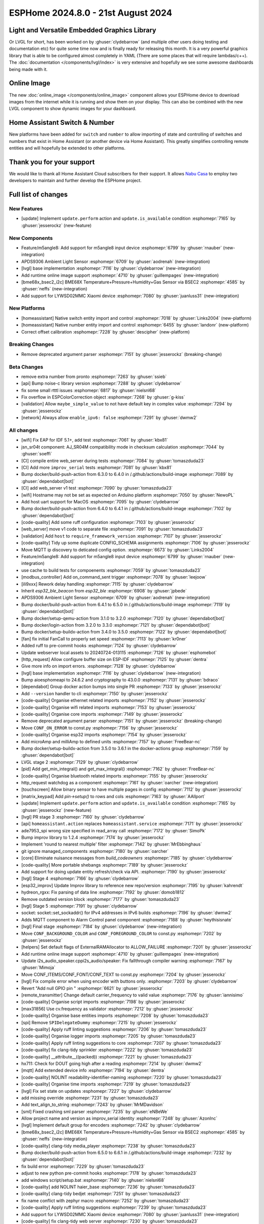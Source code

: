 ESPHome 2024.8.0 - 21st August 2024
===================================

.. seo::
    :description: Changelog for ESPHome 2024.8.0.
    :image: /_static/changelog-2024.8.0.png
    :author: Jesse Hills
    :author_twitter: @jesserockz

.. imgtable::
    :columns: 3

    LVGL Graphics, components/lvgl/index, lvgl.png
    Online Image, components/online_image, image-sync-outline.svg, dark-invert
    APDS9306, components/sensor/apds9306, apds9306.png

    Home Assistant Number, components/number/homeassistant, home-assistant.svg, dark-invert
    Home Assistant Switch, components/switch/homeassistant, home-assistant.svg, dark-invert
    BME68x via BSEC2, components/sensor/bme68x_bsec2, bme680.jpg

    M5Stack Unit 8 Angle, components/sensor/m5stack_8angle, m5stack_8angle.png
    LYWSD02MMC, components/sensor/xiaomi_ble.html#lywsd02mmc, xiaomi_mijia_logo.jpg

Light and Versatile Embedded Graphics Library
---------------------------------------------

Or LVGL for short, has been worked on by :ghuser:`clydebarrow` (and multiple other users doing testing and documentation etc)
for quite some time now and is finally ready for releasing this month. It is a very powerful graphics library that
is able to be configured almost completely in YAML (There are some places that will require lambdas/c++).
The :doc:`documentation </components/lvgl/index>` is very extensive and hopefully we see
some awesome dashboards being made with it.

Online Image
------------

The new :doc:`online_image </components/online_image>` component allows your ESPHome device to download
images from the internet while it is running and show them on your display. This can also be combined with the new LVGL
component to show dynamic images for your dashboard.

Home Assistant Switch & Number
------------------------------

New platforms have been added for ``switch`` and ``number`` to allow importing of state and controlling
of switches and numbers that exist in Home Assistant (or another device via Home Assistant).
This greatly simplifies controlling remote entities and will hopefully be extended to other platforms.

Thank you for your support
--------------------------

We would like to thank all Home Assistant Cloud subscribers for their support. It allows `Nabu Casa <https://nabucasa.com/>`__ to
employ two developers to maintain and further develop the ESPHome project.

Full list of changes
--------------------

New Features
^^^^^^^^^^^^

- [update] Implement ``update.perform`` action and ``update.is_available`` condition :esphomepr:`7165` by :ghuser:`jesserockz` (new-feature)

New Components
^^^^^^^^^^^^^^

- Feature/m5angle8: Add support for m5angle8 input device :esphomepr:`6799` by :ghuser:`rnauber` (new-integration)
- APDS9306 Ambient Light Sensor :esphomepr:`6709` by :ghuser:`aodrenah` (new-integration)
- [lvgl] base implementation :esphomepr:`7116` by :ghuser:`clydebarrow` (new-integration)
- Add runtime online image support :esphomepr:`4710` by :ghuser:`guillempages` (new-integration)
- [bme68x_bsec2_i2c] BME68X Temperature+Pressure+Humidity+Gas Sensor via BSEC2 :esphomepr:`4585` by :ghuser:`neffs` (new-integration)
- Add support for LYWSD02MMC Xiaomi device :esphomepr:`7080` by :ghuser:`juanluss31` (new-integration)

New Platforms
^^^^^^^^^^^^^

- [homeassistant] Native switch entity import and control :esphomepr:`7018` by :ghuser:`Links2004` (new-platform)
- [homeassistant] Native number entity import and control :esphomepr:`6455` by :ghuser:`landonr` (new-platform)
- Correct offset calibration  :esphomepr:`7228` by :ghuser:`descipher` (new-platform)

Breaking Changes
^^^^^^^^^^^^^^^^

- Remove deprecated argument parser :esphomepr:`7151` by :ghuser:`jesserockz` (breaking-change)

Beta Changes
^^^^^^^^^^^^

- remove extra number from pronto :esphomepr:`7263` by :ghuser:`ssieb`
- [api] Bump noise-c library version :esphomepr:`7288` by :ghuser:`clydebarrow`
- fix some small rtttl issues :esphomepr:`6817` by :ghuser:`nielsnl68`
- Fix overflow in ESPColorCorrection object :esphomepr:`7268` by :ghuser:`g-kiss`
- [validation] Allow ``maybe_simple_value`` to not have default key in complex value :esphomepr:`7294` by :ghuser:`jesserockz`
- [network] Always allow ``enable_ipv6: false`` :esphomepr:`7291` by :ghuser:`dwmw2`

All changes
^^^^^^^^^^^

- [wifi] Fix EAP for IDF 5.1+, add test :esphomepr:`7061` by :ghuser:`kbx81`
- jsn_sr04t component: AJ_SR04M compatibility mode in checksum calculation :esphomepr:`7044` by :ghuser:`soeffi`
- [CI] compile entire web_server during tests :esphomepr:`7084` by :ghuser:`tomaszduda23`
- [CI] Add more ``improv_serial`` tests :esphomepr:`7081` by :ghuser:`kbx81`
- Bump docker/build-push-action from 6.3.0 to 6.4.0 in /.github/actions/build-image :esphomepr:`7089` by :ghuser:`dependabot[bot]`
- [CI] add web_server v1 test :esphomepr:`7090` by :ghuser:`tomaszduda23`
- [wifi] Hostname may not be set as expected on Arduino platform :esphomepr:`7050` by :ghuser:`NewoPL`
- Add host uart support for MacOS :esphomepr:`7095` by :ghuser:`clydebarrow`
- Bump docker/build-push-action from 6.4.0 to 6.4.1 in /.github/actions/build-image :esphomepr:`7102` by :ghuser:`dependabot[bot]`
- [code-quality] Add some ruff configuration :esphomepr:`7103` by :ghuser:`jesserockz`
- [web_server] move v1 code to separate file :esphomepr:`7091` by :ghuser:`tomaszduda23`
- [validation] Add ``host`` to ``require_framework_version`` :esphomepr:`7107` by :ghuser:`jesserockz`
- [code-quality] Tidy up some duplicate CONFIG_SCHEMA assignments :esphomepr:`7106` by :ghuser:`jesserockz`
- Move MQTT ip discovery to deticated config option. :esphomepr:`6673` by :ghuser:`Links2004`
- Feature/m5angle8: Add support for m5angle8 input device :esphomepr:`6799` by :ghuser:`rnauber` (new-integration)
- use cache to build tests for compoenents :esphomepr:`7059` by :ghuser:`tomaszduda23`
- [modbus_controller] Add on_command_sent trigger :esphomepr:`7078` by :ghuser:`leejoow`
- [ili9xxx] Rework delay handling :esphomepr:`7115` by :ghuser:`clydebarrow`
- Inherit `esp32_ble_beacon` from `esp32_ble` :esphomepr:`6908` by :ghuser:`jpbede`
- APDS9306 Ambient Light Sensor :esphomepr:`6709` by :ghuser:`aodrenah` (new-integration)
- Bump docker/build-push-action from 6.4.1 to 6.5.0 in /.github/actions/build-image :esphomepr:`7119` by :ghuser:`dependabot[bot]`
- Bump docker/setup-qemu-action from 3.1.0 to 3.2.0 :esphomepr:`7120` by :ghuser:`dependabot[bot]`
- Bump docker/login-action from 3.2.0 to 3.3.0 :esphomepr:`7121` by :ghuser:`dependabot[bot]`
- Bump docker/setup-buildx-action from 3.4.0 to 3.5.0 :esphomepr:`7122` by :ghuser:`dependabot[bot]`
- [fan] fix initial FanCall to properly set speed :esphomepr:`7113` by :ghuser:`kr0ner`
- Added ruff to pre-commit hooks :esphomepr:`7124` by :ghuser:`clydebarrow`
- Update webserver local assets to 20240724-013115 :esphomepr:`7126` by :ghuser:`esphomebot`
- [http_request] Allow configure buffer size on ESP-IDF :esphomepr:`7125` by :ghuser:`dentra`
- Give more info on import errors. :esphomepr:`7128` by :ghuser:`clydebarrow`
- [lvgl] base implementation :esphomepr:`7116` by :ghuser:`clydebarrow` (new-integration)
- Bump aioesphomeapi to 24.6.2 and cryptography to 43.0.0 :esphomepr:`7131` by :ghuser:`bdraco`
- [dependabot] Group docker action bumps into single PR :esphomepr:`7133` by :ghuser:`jesserockz`
- Add ``--version`` handler to cli :esphomepr:`7150` by :ghuser:`jesserockz`
- [code-quality] Organise ethernet related imports :esphomepr:`7152` by :ghuser:`jesserockz`
- [code-quality] Organise wifi related imports :esphomepr:`7153` by :ghuser:`jesserockz`
- [code-quality] Organise core imports :esphomepr:`7149` by :ghuser:`jesserockz`
- Remove deprecated argument parser :esphomepr:`7151` by :ghuser:`jesserockz` (breaking-change)
- Move ``CONF_ON_ERROR`` to const.py :esphomepr:`7156` by :ghuser:`jesserockz`
- [code-quality] Organise esp32 imports :esphomepr:`7154` by :ghuser:`jesserockz`
- Add microAmp and milliAmp to defined units :esphomepr:`7157` by :ghuser:`FreeBear-nc`
- Bump docker/setup-buildx-action from 3.5.0 to 3.6.1 in the docker-actions group :esphomepr:`7159` by :ghuser:`dependabot[bot]`
- LVGL stage 2 :esphomepr:`7129` by :ghuser:`clydebarrow`
- [pid] Add get_min_integral() and get_max_integral() :esphomepr:`7162` by :ghuser:`FreeBear-nc`
- [code-quality] Organise bluetooth related imports :esphomepr:`7155` by :ghuser:`jesserockz`
- http_request watchdog as a component :esphomepr:`7161` by :ghuser:`oarcher` (new-integration)
- [touchscreen] Allow binary sensor to have multiple pages in config :esphomepr:`7112` by :ghuser:`jesserockz`
- [matrix_keypad] Add `pin->setup()` to rows and cols :esphomepr:`7163` by :ghuser:`AAllport`
- [update] Implement ``update.perform`` action and ``update.is_available`` condition :esphomepr:`7165` by :ghuser:`jesserockz` (new-feature)
- [lvgl] PR stage 3 :esphomepr:`7160` by :ghuser:`clydebarrow`
- [api] ``homeassistant.action`` replaces ``homeassistant.service`` :esphomepr:`7171` by :ghuser:`jesserockz`
- ade7953_spi wrong size specified in read_array call :esphomepr:`7172` by :ghuser:`SimoPk`
- Bump improv library to 1.2.4 :esphomepr:`7174` by :ghuser:`jesserockz`
- Implement 'round to nearest multiple' filter :esphomepr:`7142` by :ghuser:`MrEbbinghaus`
- git ignore managed_components :esphomepr:`7180` by :ghuser:`oarcher`
- [core] Eliminate nuisance messages from `build_codeowners` :esphomepr:`7185` by :ghuser:`clydebarrow`
- [code-quality] More portable shebangs :esphomepr:`7189` by :ghuser:`jesserockz`
- Add support for doing update entity refresh/check via API. :esphomepr:`7190` by :ghuser:`jesserockz`
- [lvgl] Stage 4 :esphomepr:`7166` by :ghuser:`clydebarrow`
- [esp32_improv] Update Improv library to reference new repo/version :esphomepr:`7195` by :ghuser:`kahrendt`
- hydreon_rgxx: Fix parsing of data line :esphomepr:`7192` by :ghuser:`domob1812`
- Remove outdated version block :esphomepr:`7177` by :ghuser:`tomaszduda23`
- [lvgl] Stage 5 :esphomepr:`7191` by :ghuser:`clydebarrow`
- socket: socket::set_sockaddr() for IPv4 addresses in IPv6 builds :esphomepr:`7196` by :ghuser:`dwmw2`
- Adds MQTT component to Alarm Control panel component :esphomepr:`7188` by :ghuser:`heythisisnate`
- [lvgl] Final stage :esphomepr:`7184` by :ghuser:`clydebarrow` (new-integration)
- Move ``CONF_BACKGROUND_COLOR`` and ``CONF_FOREGROUND_COLOR`` to const.py :esphomepr:`7202` by :ghuser:`jesserockz`
- [helpers] Set default flags of ExternalRAMAllocator to ALLOW_FAILURE :esphomepr:`7201` by :ghuser:`jesserockz`
- Add runtime online image support :esphomepr:`4710` by :ghuser:`guillempages` (new-integration)
- Update i2s_audio_speaker.cppi2s_audio/speaker: Fix fallthrough compiler warning :esphomepr:`7167` by :ghuser:`Mimoja`
- Move CONF_ITEMS/CONF_FONT/CONF_TEXT to const.py :esphomepr:`7204` by :ghuser:`jesserockz`
- [lvgl] Fix compile error when using encoder with buttons only. :esphomepr:`7203` by :ghuser:`clydebarrow`
- Revert "Add null GPIO pin " :esphomepr:`6621` by :ghuser:`jesserockz`
- [remote_transmitter] Change default carrier_frequency to valid value :esphomepr:`7176` by :ghuser:`iannisimo`
- [code-quality] Organise script imports :esphomepr:`7198` by :ghuser:`jesserockz`
- [max31856] Use cv.frequency as validator :esphomepr:`7212` by :ghuser:`jesserockz`
- [code-quality] Organise base entities imports :esphomepr:`7208` by :ghuser:`tomaszduda23`
- [spi] Remove ``SPIDelegateDummy`` :esphomepr:`7215` by :ghuser:`jesserockz`
- [code-quality] Apply ruff linting suggestions :esphomepr:`7206` by :ghuser:`tomaszduda23`
- [code-quality] Organise logger imports :esphomepr:`7205` by :ghuser:`tomaszduda23`
- [code-quality] Apply ruff linting suggestions to core :esphomepr:`7207` by :ghuser:`tomaszduda23`
- [code-quality] fix clang-tidy sprinkler :esphomepr:`7222` by :ghuser:`tomaszduda23`
- [code-quality] __attribute__((packed)) :esphomepr:`7221` by :ghuser:`tomaszduda23`
- hx711: Check for DOUT going high after a reading :esphomepr:`7214` by :ghuser:`dwmw2`
- [mqtt] Add extended device info :esphomepr:`7194` by :ghuser:`dentra`
- [code-quality] NOLINT readability-identifier-naming :esphomepr:`7220` by :ghuser:`tomaszduda23`
- [code-quality] Organise time imports :esphomepr:`7219` by :ghuser:`tomaszduda23`
- [lvgl] Fix set state on updates :esphomepr:`7227` by :ghuser:`clydebarrow`
- add missing override :esphomepr:`7231` by :ghuser:`tomaszduda23`
- Add text_align_to_string :esphomepr:`7243` by :ghuser:`MrMDavidson`
- [sml] Fixed crashing sml parser :esphomepr:`7235` by :ghuser:`eNBeWe`
- Allow project name and version as improv_serial identity :esphomepr:`7248` by :ghuser:`AzonInc`
- [lvgl] Implement default group for encoders :esphomepr:`7242` by :ghuser:`clydebarrow`
- [bme68x_bsec2_i2c] BME68X Temperature+Pressure+Humidity+Gas Sensor via BSEC2 :esphomepr:`4585` by :ghuser:`neffs` (new-integration)
- [code-quality] clang-tidy media_player :esphomepr:`7238` by :ghuser:`tomaszduda23`
- Bump docker/build-push-action from 6.5.0 to 6.6.1 in /.github/actions/build-image :esphomepr:`7232` by :ghuser:`dependabot[bot]`
- fix build error :esphomepr:`7229` by :ghuser:`tomaszduda23`
- adjust to new python pre-commit hooks :esphomepr:`7178` by :ghuser:`tomaszduda23`
- add windows script/setup.bat :esphomepr:`7140` by :ghuser:`nielsnl68`
- [code-quality] add NOLINT haier_base :esphomepr:`7236` by :ghuser:`tomaszduda23`
- [code-quality] clang-tidy bedjet :esphomepr:`7251` by :ghuser:`tomaszduda23`
- fix name conflict with zephyr macro :esphomepr:`7252` by :ghuser:`tomaszduda23`
- [code-quality] Apply ruff linting suggestions :esphomepr:`7239` by :ghuser:`tomaszduda23`
- Add support for LYWSD02MMC Xiaomi device :esphomepr:`7080` by :ghuser:`juanluss31` (new-integration)
- [code-quality] fix clang-tidy web server :esphomepr:`7230` by :ghuser:`tomaszduda23`
- [test][web_server] Rejig test for v3 :esphomepr:`7110` by :ghuser:`RFDarter`
- [api] Error log when NONE Update command is sent :esphomepr:`7247` by :ghuser:`oarcher`
- [api] Add new flag to request state/attribute once from HA only :esphomepr:`7258` by :ghuser:`jesserockz`
- [homeassistant] Add ``HOME_ASSISTANT_IMPORT_CONTROL_SCHEMA`` :esphomepr:`7259` by :ghuser:`jesserockz`
- [const] Add some units for future use and adjust case :esphomepr:`7260` by :ghuser:`nkinnan`
- [online_image] add option to show placeholder while downloading :esphomepr:`7083` by :ghuser:`guillempages`
- [lvgl] Add initial_focus for encoders :esphomepr:`7256` by :ghuser:`clydebarrow`
- [code-quality] fix order in esphome/const.py :esphomepr:`7267` by :ghuser:`tomaszduda23`
- [code-quality] fix clang-tidy network :esphomepr:`7266` by :ghuser:`tomaszduda23`
- [code-quality] fix clang-tidy core optional :esphomepr:`7265` by :ghuser:`tomaszduda23`
- [code-quality] Fix variable naming in base_light_effects :esphomepr:`7237` by :ghuser:`tomaszduda23`
- [code-quality] fix clang-tidy mqtt :esphomepr:`7253` by :ghuser:`tomaszduda23`
- [code-quality] fix clang-tidy wifi related :esphomepr:`7254` by :ghuser:`tomaszduda23`
- Bump docker/build-push-action from 6.6.1 to 6.7.0 in /.github/actions/build-image :esphomepr:`7269` by :ghuser:`dependabot[bot]`
- [CI] Dont run full CI on ``build-image`` action changes :esphomepr:`7270` by :ghuser:`jesserockz`
- Implement ByteBuffer :esphomepr:`6878` by :ghuser:`clydebarrow`
- Add min and max brightness parameters for Light dim_relative Action :esphomepr:`6971` by :ghuser:`PaoloTK`
- [homeassistant] Native switch entity import and control :esphomepr:`7018` by :ghuser:`Links2004` (new-platform)
- [homeassistant] Native number entity import and control :esphomepr:`6455` by :ghuser:`landonr` (new-integration)
- [lvgl] Rework events to avoid feedback loops :esphomepr:`7262` by :ghuser:`clydebarrow`
- Add `color_filter_opa` style property :esphomepr:`7276` by :ghuser:`clydebarrow`
- [code-quality] fix clang-tidy wake_on_lan :esphomepr:`7275` by :ghuser:`tomaszduda23`
- [code-quality] fix readability-braces-around-statements :esphomepr:`7273` by :ghuser:`tomaszduda23`
- [mqtt] fix missing initializer in MQTTClientComponent::disable_discovery :esphomepr:`7271` by :ghuser:`oarcher`
- [code-quality] fix readability-named-parameter :esphomepr:`7272` by :ghuser:`tomaszduda23`
- support illuminance for airthings wave plus device :esphomepr:`5203` by :ghuser:`MadMonkey87`
- [micro_wake_word] Bump ESPMicroSpeechFeatures version to 1.1.0 :esphomepr:`7249` by :ghuser:`kahrendt`
- Implement the finish() method and action. implement the is_stopped condition :esphomepr:`7255` by :ghuser:`nielsnl68`
- Correct offset calibration  :esphomepr:`7228` by :ghuser:`descipher` (new-integration)
- remove extra number from pronto :esphomepr:`7263` by :ghuser:`ssieb`
- [api] Bump noise-c library version :esphomepr:`7288` by :ghuser:`clydebarrow`
- fix some small rtttl issues :esphomepr:`6817` by :ghuser:`nielsnl68`
- Fix overflow in ESPColorCorrection object :esphomepr:`7268` by :ghuser:`g-kiss`
- [validation] Allow ``maybe_simple_value`` to not have default key in complex value :esphomepr:`7294` by :ghuser:`jesserockz`
- [network] Always allow ``enable_ipv6: false`` :esphomepr:`7291` by :ghuser:`dwmw2`

Past Changelogs
---------------

- :doc:`2024.7.0`
- :doc:`2024.6.0`
- :doc:`2024.5.0`
- :doc:`2024.4.0`
- :doc:`2024.3.0`
- :doc:`2024.2.0`
- :doc:`2023.12.0`
- :doc:`2023.11.0`
- :doc:`2023.10.0`
- :doc:`2023.9.0`
- :doc:`2023.8.0`
- :doc:`2023.7.0`
- :doc:`2023.6.0`
- :doc:`2023.5.0`
- :doc:`2023.4.0`
- :doc:`2023.3.0`
- :doc:`2023.2.0`
- :doc:`2022.12.0`
- :doc:`2022.11.0`
- :doc:`2022.10.0`
- :doc:`2022.9.0`
- :doc:`2022.8.0`
- :doc:`2022.6.0`
- :doc:`2022.5.0`
- :doc:`2022.4.0`
- :doc:`2022.3.0`
- :doc:`2022.2.0`
- :doc:`2022.1.0`
- :doc:`2021.12.0`
- :doc:`2021.11.0`
- :doc:`2021.10.0`
- :doc:`2021.9.0`
- :doc:`2021.8.0`
- :doc:`v1.20.0`
- :doc:`v1.19.0`
- :doc:`v1.18.0`
- :doc:`v1.17.0`
- :doc:`v1.16.0`
- :doc:`v1.15.0`
- :doc:`v1.14.0`
- :doc:`v1.13.0`
- :doc:`v1.12.0`
- :doc:`v1.11.0`
- :doc:`v1.10.0`
- :doc:`v1.9.0`
- :doc:`v1.8.0`
- :doc:`v1.7.0`
